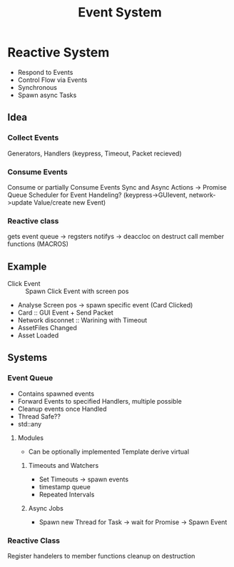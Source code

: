 #+title: Event System
* Reactive System
- Respond to Events
- Control Flow via Events
- Synchronous
- Spawn async Tasks

** Idea
*** Collect Events
Generators, Handlers
(keypress, Timeout, Packet recieved)
*** Consume Events
Consume or partially Consume Events
Sync and Async Actions -> Promise Queue
Scheduler for Event Handeling?
(keypress->GUIevent, network->update Value/create new Event)
*** Reactive class
gets event queue -> regsters notifys -> deaccloc on destruct
call member functions (MACROS)

** Example
- Click Event :: Spawn Click Event with screen pos
- Analyse Screen pos -> spawn specific event (Card Clicked)
- Card :: GUI Event + Send Packet
- Network disconnet :: Warining with Timeout
- AssetFiles Changed
- Asset Loaded

** Systems
*** Event Queue
- Contains spawned events
- Forward Events to specified Handlers, multiple possible
- Cleanup events once Handled
- Thread Safe??
- std::any
**** Modules
- Can be optionally implemented
  Template derive virtual
***** Timeouts and Watchers
- Set Timeouts -> spawn events
- timestamp queue
- Repeated Intervals
***** Async Jobs
- Spawn new Thread for Task -> wait for Promise -> Spawn Event
*** Reactive Class
Register handelers to member functions
cleanup on destruction
